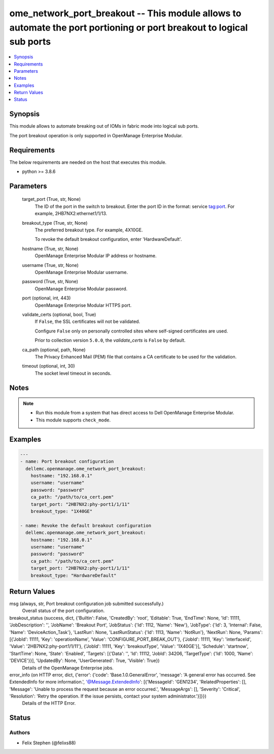 .. _ome_network_port_breakout_module:


ome_network_port_breakout -- This module allows to automate the port portioning or port breakout to logical sub ports
=====================================================================================================================

.. contents::
   :local:
   :depth: 1


Synopsis
--------

This module allows to automate breaking out of IOMs in fabric mode into logical sub ports.

The port breakout operation is only supported in OpenManage Enterprise Modular.



Requirements
------------
The below requirements are needed on the host that executes this module.

- python >= 3.8.6



Parameters
----------

  target_port (True, str, None)
    The ID of the port in the switch to breakout. Enter the port ID in the format: service tag:port. For example, 2HB7NX2:ethernet1/1/13.


  breakout_type (True, str, None)
    The preferred breakout type. For example, 4X10GE.

    To revoke the default breakout configuration, enter 'HardwareDefault'.


  hostname (True, str, None)
    OpenManage Enterprise Modular IP address or hostname.


  username (True, str, None)
    OpenManage Enterprise Modular username.


  password (True, str, None)
    OpenManage Enterprise Modular password.


  port (optional, int, 443)
    OpenManage Enterprise Modular HTTPS port.


  validate_certs (optional, bool, True)
    If ``False``, the SSL certificates will not be validated.

    Configure ``False`` only on personally controlled sites where self-signed certificates are used.

    Prior to collection version ``5.0.0``, the *validate_certs* is ``False`` by default.


  ca_path (optional, path, None)
    The Privacy Enhanced Mail (PEM) file that contains a CA certificate to be used for the validation.


  timeout (optional, int, 30)
    The socket level timeout in seconds.





Notes
-----

.. note::
   - Run this module from a system that has direct access to Dell OpenManage Enterprise Modular.
   - This module supports ``check_mode``.




Examples
--------

.. code-block:: yaml+jinja

    
    ---
    - name: Port breakout configuration
      dellemc.openmanage.ome_network_port_breakout:
        hostname: "192.168.0.1"
        username: "username"
        password: "password"
        ca_path: "/path/to/ca_cert.pem"
        target_port: "2HB7NX2:phy-port1/1/11"
        breakout_type: "1X40GE"

    - name: Revoke the default breakout configuration
      dellemc.openmanage.ome_network_port_breakout:
        hostname: "192.168.0.1"
        username: "username"
        password: "password"
        ca_path: "/path/to/ca_cert.pem"
        target_port: "2HB7NX2:phy-port1/1/11"
        breakout_type: "HardwareDefault"



Return Values
-------------

msg (always, str, Port breakout configuration job submitted successfully.)
  Overall status of the port configuration.


breakout_status (success, dict, {'Builtin': False, 'CreatedBy': 'root', 'Editable': True, 'EndTime': None, 'Id': 11111, 'JobDescription': '', 'JobName': 'Breakout Port', 'JobStatus': {'Id': 1112, 'Name': 'New'}, 'JobType': {'Id': 3, 'Internal': False, 'Name': 'DeviceAction_Task'}, 'LastRun': None, 'LastRunStatus': {'Id': 1113, 'Name': 'NotRun'}, 'NextRun': None, 'Params': [{'JobId': 11111, 'Key': 'operationName', 'Value': 'CONFIGURE_PORT_BREAK_OUT'}, {'JobId': 11111, 'Key': 'interfaceId', 'Value': '2HB7NX2:phy-port1/1/11'}, {'JobId': 11111, 'Key': 'breakoutType', 'Value': '1X40GE'}], 'Schedule': 'startnow', 'StartTime': None, 'State': 'Enabled', 'Targets': [{'Data': '', 'Id': 11112, 'JobId': 34206, 'TargetType': {'Id': 1000, 'Name': 'DEVICE'}}], 'UpdatedBy': None, 'UserGenerated': True, 'Visible': True})
  Details of the OpenManage Enterprise jobs.


error_info (on HTTP error, dict, {'error': {'code': 'Base.1.0.GeneralError', 'message': 'A general error has occurred. See ExtendedInfo for more information.', '@Message.ExtendedInfo': [{'MessageId': 'GEN1234', 'RelatedProperties': [], 'Message': 'Unable to process the request because an error occurred.', 'MessageArgs': [], 'Severity': 'Critical', 'Resolution': 'Retry the operation. If the issue persists, contact your system administrator.'}]}})
  Details of the HTTP Error.





Status
------





Authors
~~~~~~~

- Felix Stephen (@felixs88)

